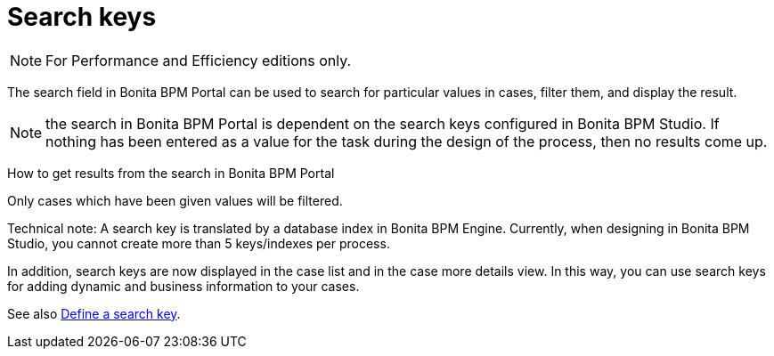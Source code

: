 = Search keys
:description: [NOTE]

[NOTE]
====

For Performance and Efficiency editions only.
====

The search field in Bonita BPM Portal can be used to search for particular values in cases, filter them, and display the result.

NOTE: the search in Bonita BPM Portal is dependent on the search keys configured in Bonita BPM Studio. If nothing has been entered as a value for the task during the design of the process, then no results come up.

How to get results from the search in Bonita BPM Portal
// {.h2}

Only cases which have been given values will be filtered.

Technical note: A search key is translated by a database index in Bonita BPM Engine. Currently, when designing in Bonita BPM Studio, you cannot create more than 5 keys/indexes per process.

In addition, search keys are now displayed in the case list and in the case more details view. In this way, you can use search keys for adding dynamic and business information to your cases.

See also xref:define-a-search-index.adoc[Define a search key].

